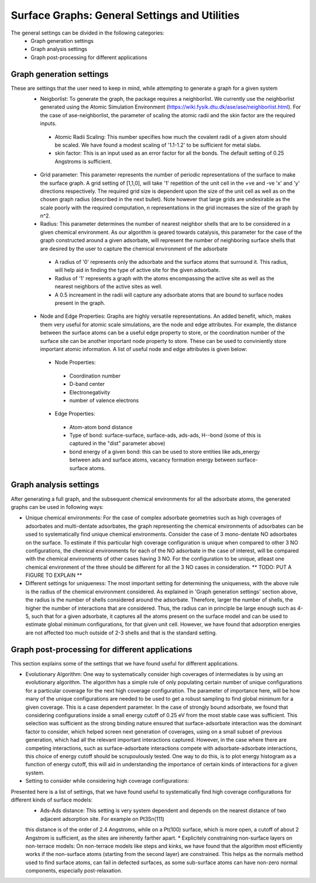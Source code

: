 ==============
Surface Graphs: General Settings and Utilities
==============

The general settings can be divided in the following categories:
 * Graph generation settings
 * Graph analysis settings
 * Graph post-processing for different applications

*************************
Graph generation settings
*************************
These are settings that the user need to keep in mind, while attempting to generate a graph for a given system
 * Neigborlist: To generate the graph, the package requires a neighborlist. We currently use the neighborlist generated using the Atomic Simulation Environment (https://wiki.fysik.dtu.dk/ase/ase/neighborlist.html). For the case of ase-neighborlist, the parameter of scaling the atomic radii and the skin factor are the required inputs. 
  * Atomic Radii Scaling: This number specifies how much the covalent radii of a given atom should be scaled. We have found a modest scaling of '1.1-1.2' to be sufficient for metal slabs. 
  * skin factor: This is an input used as an error factor for all the bonds. The default setting of 0.25 Angstroms is sufficient.
 * Grid parameter: This parameter represents the number of periodic representations of the surface to make the surface graph. A grid setting of [1,1,0], will take '1' repetition of the unit cell in the +ve and -ve 'x' and 'y' directions respectively. The required grid size is dependent upon the size of the unit cell as well as on the chosen graph radius (described in the next bullet). Note however that large grids are undesirable as the scale poorly with the required computation, n representations in the grid increases the size of the graph by n^2.
 * Radius: This parameter determines the number of nearest neighbor shells that are to be considered in a given chemical environment. As our algorithm is geared towards catalysis, this parameter for the case of the graph constructed around a given adsorbate, will represent the number of neighboring surface shells that are desired by the user to capture the chemical environment of the adsorbate  
  * A radius of '0' represents only the adsorbate and the surface atoms that surround it. This radius, will help aid in finding the type of active site for the given adsorbate.
  * Radius of '1' represents a graph with the atoms encompassing the active site as well as the nearest neighbors of the active sites as well.
  * A 0.5 increament in the radii will capture any adsorbate atoms that are bound to surface nodes present in the graph. 
 * Node and Edge Properties: Graphs are highly versatile representations. An added benefit, which, makes them very useful for atomic scale simulations, are the node and edge attributes. For example, the distance between the surface atoms can be a useful edge property to store, or the coordination number of the surface site can be another important node property to store. These can be used to conviniently store important atomic information. A list of useful node and edge attributes is given below:
 
  * Node Properties:
   * Coordination number
   * D-band center
   * Electronegativity
   * number of valence electrons

  * Edge Properties:
   * Atom-atom bond distance
   * Type of bond: surface-surface, surface-ads, ads-ads, H--bond (some of this is captured in the "dist" parameter above)
   * bond energy of a given bond: this can be used to store entities like ads_energy between ads and surface atoms, vacancy formation energy between surface-surface atoms.

***********************
Graph analysis settings
***********************
After generating a full graph, and the subsequent chemical environments for all the adsorbate atoms, the generated graphs can be used in following ways:

* Unique chemical environments: For the case of complex adsorbate geometries such as high coverages of adsorbates and multi-dentate adsorbates, the graph representing the chemical environments of adsorbates can be used to systematically find unique chemical environments. Consider the case of 3 mono-dentate NO adsorbates on the surface. To estimate if this particular high coverage configuration is unique when compared to other 3 NO configurations, the chemical environments for each of the NO adsorbate in the case of interest, will be compared with the chemical environments of other cases having 3 NO. For the configuration to be unique, atleast one chemical environment of the three should be different for all the 3 NO cases in consideration. ** TODO: PUT A FIGURE TO EXPLAIN ** 

* Different settings for uniqueness: The most important setting for determining the uniqueness, with the above rule is the radius of the chemical environment considered. As explained in 'Graph generation settings' section above, the radius is the number of shells considered around the adsorbate. Therefore, larger the number of shells, the higher the number of interactions that are considered. Thus, the radius can in principle be large enough such as 4-5, such that for a given adsorbate, it captures all the atoms present on the surface model and can be used to estimate global minimum configurations, for that given unit cell. However, we have found that adsorption energies are not affected too much outside of 2-3 shells and that is the standard setting. 

************************************************
Graph post-processing for different applications
************************************************
This section explains some of the settings that we have found useful for different applications. 

* Evolutionary Algorithm: One way to systematically consider high coverages of intermediates is by using an evolutionary algorithm. The algorithm has a simple rule of only populating certain number of unique configurations for a particular coverage for the next high coverage configuration. The parameter of importance here, will be how many of the unique configurations are needed to be used to get a robust sampling to find global minimum for a given coverage. This is a case dependent parameter. In the case of strongly bound adsorbate, we found that considering configurations inside a small energy cutoff of 0.25 eV from the most stable case was sufficient. This selection was sufficient as the strong binding nature ensured that surface-adsorbate interaction was the dominant factor to consider, which helped screen next generation of coverages, using on a small subset of previous generation, which had all the relevant important interactions captured. However, in the case where there are competing interactions, such as surface-adsorbate interactions compete with adsorbate-adsorbate interactions, this choice of energy cutoff should be scrupoulously tested. One way to do this, is to plot energy histogram as a function of energy cutoff, this will aid in understanding the importance of certain kinds of interactions for a given system.    

* Setting to consider while considering high coverage configurations:
Presented here is a list of settings, that we have found useful to systematically find high coverage configurations for different kinds of surface models:
 * Ads-Ads distance: This setting is very system dependent and depends on the nearest distance of two adjacent adsorption site. For example on Pt3Sn(111)
 this distance is of the order of 2.4 Angstroms, while on a Pt(100) surface, which is more open, a cutoff of about 2 Angstrom is sufficient, as the sites are inherently farther apart.
 * Explicitely constraining non-surface layers on non-terrace models: On non-terrace models like steps and kinks, we have found that the algorithm most efficiently works if the non-surface atoms (starting from the second layer) are constrained. This helps as the normals method used to find surface atoms, can fail in defected surfaces, as some sub-surface atoms can have non-zero normal components, especially post-relaxation.